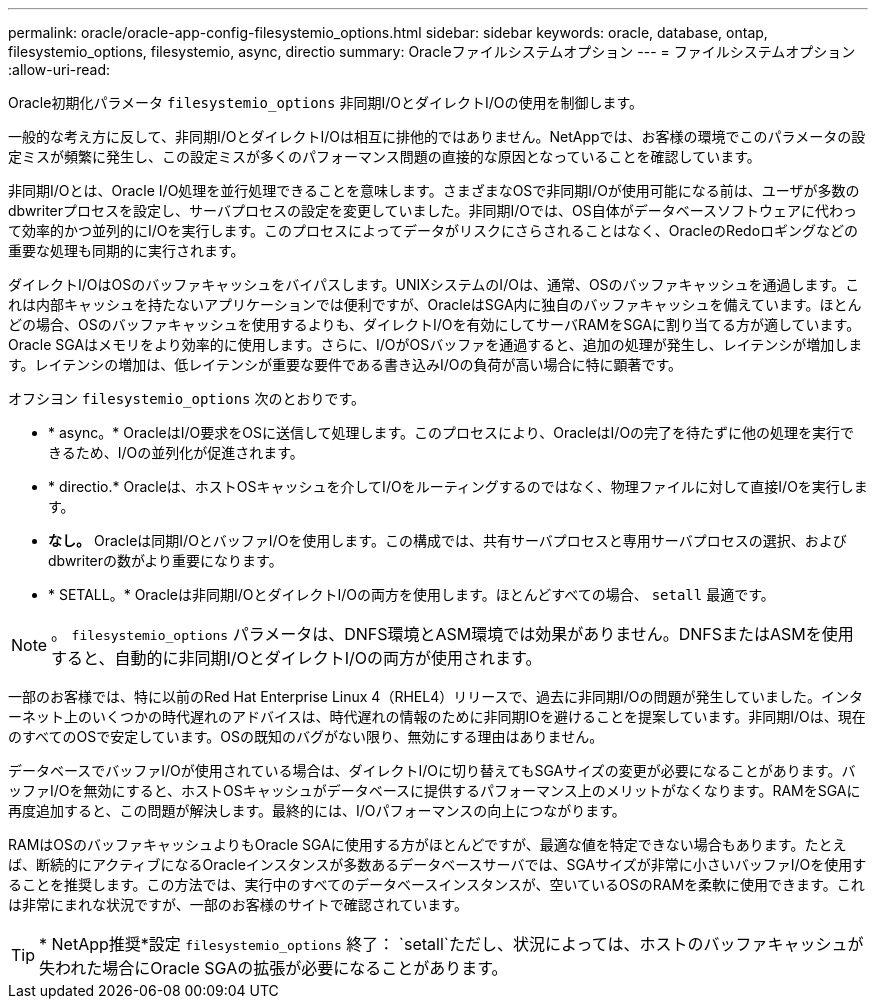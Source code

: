 ---
permalink: oracle/oracle-app-config-filesystemio_options.html 
sidebar: sidebar 
keywords: oracle, database, ontap, filesystemio_options, filesystemio, async, directio 
summary: Oracleファイルシステムオプション 
---
= ファイルシステムオプション
:allow-uri-read: 


[role="lead"]
Oracle初期化パラメータ `filesystemio_options` 非同期I/OとダイレクトI/Oの使用を制御します。

一般的な考え方に反して、非同期I/OとダイレクトI/Oは相互に排他的ではありません。NetAppでは、お客様の環境でこのパラメータの設定ミスが頻繁に発生し、この設定ミスが多くのパフォーマンス問題の直接的な原因となっていることを確認しています。

非同期I/Oとは、Oracle I/O処理を並行処理できることを意味します。さまざまなOSで非同期I/Oが使用可能になる前は、ユーザが多数のdbwriterプロセスを設定し、サーバプロセスの設定を変更していました。非同期I/Oでは、OS自体がデータベースソフトウェアに代わって効率的かつ並列的にI/Oを実行します。このプロセスによってデータがリスクにさらされることはなく、OracleのRedoロギングなどの重要な処理も同期的に実行されます。

ダイレクトI/OはOSのバッファキャッシュをバイパスします。UNIXシステムのI/Oは、通常、OSのバッファキャッシュを通過します。これは内部キャッシュを持たないアプリケーションでは便利ですが、OracleはSGA内に独自のバッファキャッシュを備えています。ほとんどの場合、OSのバッファキャッシュを使用するよりも、ダイレクトI/Oを有効にしてサーバRAMをSGAに割り当てる方が適しています。Oracle SGAはメモリをより効率的に使用します。さらに、I/OがOSバッファを通過すると、追加の処理が発生し、レイテンシが増加します。レイテンシの増加は、低レイテンシが重要な要件である書き込みI/Oの負荷が高い場合に特に顕著です。

オフシヨン `filesystemio_options` 次のとおりです。

* * async。* OracleはI/O要求をOSに送信して処理します。このプロセスにより、OracleはI/Oの完了を待たずに他の処理を実行できるため、I/Oの並列化が促進されます。
* * directio.* Oracleは、ホストOSキャッシュを介してI/Oをルーティングするのではなく、物理ファイルに対して直接I/Oを実行します。
* *なし。* Oracleは同期I/OとバッファI/Oを使用します。この構成では、共有サーバプロセスと専用サーバプロセスの選択、およびdbwriterの数がより重要になります。
* * SETALL。* Oracleは非同期I/OとダイレクトI/Oの両方を使用します。ほとんどすべての場合、 `setall` 最適です。



NOTE: 。 `filesystemio_options` パラメータは、DNFS環境とASM環境では効果がありません。DNFSまたはASMを使用すると、自動的に非同期I/OとダイレクトI/Oの両方が使用されます。

一部のお客様では、特に以前のRed Hat Enterprise Linux 4（RHEL4）リリースで、過去に非同期I/Oの問題が発生していました。インターネット上のいくつかの時代遅れのアドバイスは、時代遅れの情報のために非同期IOを避けることを提案しています。非同期I/Oは、現在のすべてのOSで安定しています。OSの既知のバグがない限り、無効にする理由はありません。

データベースでバッファI/Oが使用されている場合は、ダイレクトI/Oに切り替えてもSGAサイズの変更が必要になることがあります。バッファI/Oを無効にすると、ホストOSキャッシュがデータベースに提供するパフォーマンス上のメリットがなくなります。RAMをSGAに再度追加すると、この問題が解決します。最終的には、I/Oパフォーマンスの向上につながります。

RAMはOSのバッファキャッシュよりもOracle SGAに使用する方がほとんどですが、最適な値を特定できない場合もあります。たとえば、断続的にアクティブになるOracleインスタンスが多数あるデータベースサーバでは、SGAサイズが非常に小さいバッファI/Oを使用することを推奨します。この方法では、実行中のすべてのデータベースインスタンスが、空いているOSのRAMを柔軟に使用できます。これは非常にまれな状況ですが、一部のお客様のサイトで確認されています。


TIP: * NetApp推奨*設定 `filesystemio_options` 終了： `setall`ただし、状況によっては、ホストのバッファキャッシュが失われた場合にOracle SGAの拡張が必要になることがあります。
